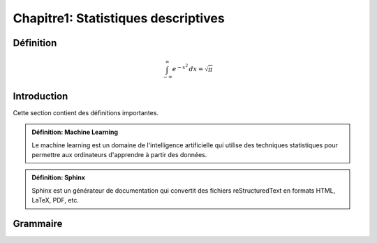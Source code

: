 Chapitre1: Statistiques descriptives
====================================

Définition
----------

.. math::

   \int_{-\infty}^{\infty} e^{-x^2} \,dx = \sqrt{\pi}


Introduction
------------

Cette section contient des définitions importantes.

.. admonition:: Définition: Machine Learning

   Le machine learning est un domaine de l'intelligence artificielle qui utilise des techniques statistiques pour permettre aux ordinateurs d'apprendre à partir des données.

.. admonition:: Définition: Sphinx

   Sphinx est un générateur de documentation qui convertit des fichiers reStructuredText en formats HTML, LaTeX, PDF, etc.

Grammaire
---------
